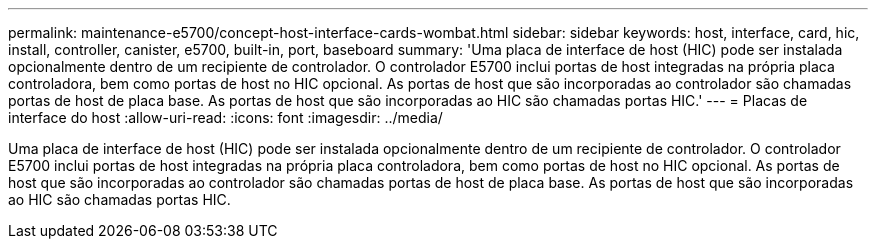 ---
permalink: maintenance-e5700/concept-host-interface-cards-wombat.html 
sidebar: sidebar 
keywords: host, interface, card, hic, install, controller, canister, e5700, built-in, port, baseboard 
summary: 'Uma placa de interface de host (HIC) pode ser instalada opcionalmente dentro de um recipiente de controlador. O controlador E5700 inclui portas de host integradas na própria placa controladora, bem como portas de host no HIC opcional. As portas de host que são incorporadas ao controlador são chamadas portas de host de placa base. As portas de host que são incorporadas ao HIC são chamadas portas HIC.' 
---
= Placas de interface do host
:allow-uri-read: 
:icons: font
:imagesdir: ../media/


[role="lead"]
Uma placa de interface de host (HIC) pode ser instalada opcionalmente dentro de um recipiente de controlador. O controlador E5700 inclui portas de host integradas na própria placa controladora, bem como portas de host no HIC opcional. As portas de host que são incorporadas ao controlador são chamadas portas de host de placa base. As portas de host que são incorporadas ao HIC são chamadas portas HIC.
